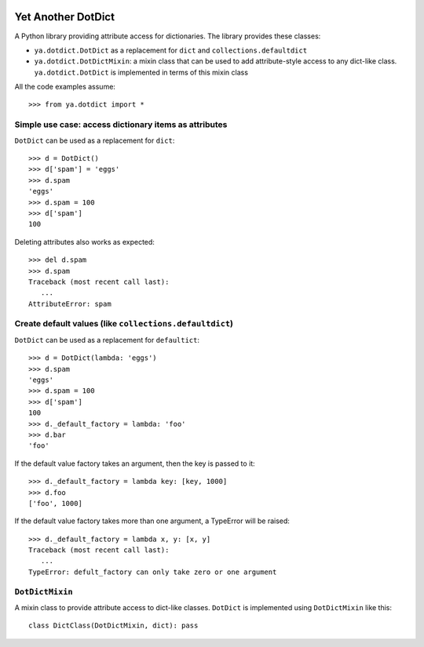 .. image:: https://github.com/knowikow/ya.dotdict.py/workflows/build/badge.svg
   :target: https://github.com/knowikow/ya.dotdict.py/workflows/build/badge.svg

===================
Yet Another DotDict
===================

A Python library providing attribute access for dictionaries.
The library provides these classes:

- ``ya.dotdict.DotDict`` as a replacement for ``dict`` and ``collections.defaultdict``
- ``ya.dotdict.DotDictMixin``: a mixin class that can be used to add attribute-style access to any dict-like class.
  ``ya.dotdict.DotDict`` is implemented in terms of this mixin class

All the code examples assume::

   >>> from ya.dotdict import *

Simple use case: access dictionary items as attributes
======================================================

``DotDict`` can be used as a replacement for ``dict``::

   >>> d = DotDict()
   >>> d['spam'] = 'eggs'
   >>> d.spam
   'eggs'
   >>> d.spam = 100
   >>> d['spam']
   100

Deleting attributes also works as expected::

   >>> del d.spam
   >>> d.spam
   Traceback (most recent call last):
      ...
   AttributeError: spam


Create default values (like ``collections.defaultdict``)
========================================================

``DotDict`` can be used as a replacement for ``defaultict``::

   >>> d = DotDict(lambda: 'eggs')
   >>> d.spam
   'eggs'
   >>> d.spam = 100
   >>> d['spam']
   100
   >>> d._default_factory = lambda: 'foo'
   >>> d.bar
   'foo'

If the default value factory takes an argument, then the key is passed to it::

   >>> d._default_factory = lambda key: [key, 1000]
   >>> d.foo
   ['foo', 1000]


If the default value factory takes more than one argument, a TypeError will be raised::

   >>> d._default_factory = lambda x, y: [x, y]
   Traceback (most recent call last):
      ...
   TypeError: defult_factory can only take zero or one argument

``DotDictMixin``
================

A mixin class to provide attribute access to dict-like classes. ``DotDict`` is implemented using ``DotDictMixin`` like this::

   class DictClass(DotDictMixin, dict): pass

